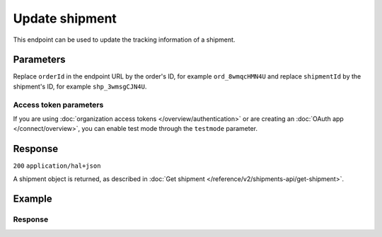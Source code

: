 Update shipment
===============
.. api-name:: Shipments API
   :version: 2

.. endpoint::
   :method: PATCH
   :url: https://api.mollie.com/v2/orders/*orderId*/shipments/*shipmentId*

.. authentication::
   :api_keys: true
   :organization_access_tokens: true
   :oauth: true

This endpoint can be used to update the tracking information of a shipment.

Parameters
----------
Replace ``orderId`` in the endpoint URL by the order's ID, for example ``ord_8wmqcHMN4U`` and replace ``shipmentId`` by
the shipment's ID, for example ``shp_3wmsgCJN4U``.

.. parameter:: tracking
   :type: object
   :condition: required
   :collapse-children: false

   An object containing tracking details for the shipment.

   .. parameter:: carrier
      :type: string
      :condition: required

      Name of the postal carrier (as specific as possible). For example ``PostNL``. Maximum length: 100 characters.

   .. parameter:: code
      :type: string
      :condition: required

      The track and trace code of the shipment. For example ``3SKABA000000000``. Maximum length: 100 characters.

   .. parameter:: url
      :type: string
      :condition: optional

      The URL where your customer can track the shipment, for example:
      ``http://postnl.nl/tracktrace/?B=3SKABA000000000&P=1015CW&D=NL&T=C``.

Access token parameters
^^^^^^^^^^^^^^^^^^^^^^^
If you are using :doc:`organization access tokens </overview/authentication>` or are creating an
:doc:`OAuth app </connect/overview>`, you can enable test mode through the ``testmode`` parameter.

.. parameter:: testmode
   :type: boolean
   :condition: optional
   :collapse: true

   Set this to ``true`` to update a test mode shipment.

Response
--------
``200`` ``application/hal+json``

A shipment object is returned, as described in
:doc:`Get shipment </reference/v2/shipments-api/get-shipment>`.

Example
-------
.. code-block-selector::
   .. code-block:: bash
      :linenos:

      curl -X POST https://api.mollie.com/v2/orders/ord_kEn1PlbGa/shipments/shp_3wmsgCJN4U \
         -H "Content-Type: application/json" \
         -H "Authorization: Bearer test_dHar4XY7LxsDOtmnkVtjNVWXLSlXsM" \
         -d '{
                 "tracking": {
                     "carrier": "PostNL",
                     "code": "3SKABA000000000",
                     "url": "http://postnl.nl/tracktrace/?B=3SKABA000000000&P=1015CW&D=NL&T=C"
                 }
             }'

   .. code-block:: php
      :linenos:

      <?php
      $mollie = new \Mollie\Api\MollieApiClient();
      $mollie->setApiKey("test_dHar4XY7LxsDOtmnkVtjNVWXLSlXsM");

      $order = $mollie->orders->get('ord_kEn1PlbGa');
      $shipment = $order->getShipment("shp_3wmsgCJN4U");

      $shipment->tracking = [
            'carrier' => 'PostNL',
            'code' => '3SKABA000000000',
            'url' => 'http://postnl.nl/tracktrace/?B=3SKABA000000000&P=1015CW&D=NL&T=C',
      ];
      $shipment = $shipment->update();

   .. code-block:: python
      :linenos:

      mollie_client = Client()
      mollie_client.set_api_key('test_dHar4XY7LxsDOtmnkVtjNVWXLSlXsM')
      order = mollie_client.orders.get('ord_kEn1PlbGa')
      order.update_shipment('shp_3wmsgCJN4U', {
         'tracking': {
            'carrier': 'PostNL',
            'code': '3SKABA000000000',
            'url': 'http://postnl.nl/tracktrace/?B=3SKABA000000000&P=1015CW&D=NL&T=C,
         },
      })

   .. code-block:: ruby
      :linenos:

      require 'mollie-api-ruby'

      Mollie::Client.configure do |config|
        config.api_key = 'test_dHar4XY7LxsDOtmnkVtjNVWXLSlXsM'
      end

      shipment = Mollie::Order::Shipment.update(
        'shp_3wmsgCJN4U',
        order_id: 'ord_kEn1PlbGa',
        tracking: {
          carrier: 'PostNL',
          code: '3SKABA000000000',
          url: 'http://postnl.nl/tracktrace/?B=3SKABA000000000&P=1015CW&D=NL&T=C'
        }
      )

   .. code-block:: javascript
      :linenos:

      const { createMollieClient } = require('@mollie/api-client');
      const mollieClient = createMollieClient({ apiKey: 'test_dHar4XY7LxsDOtmnkVtjNVWXLSlXsM' });

      (async () => {
        const shipment = await mollieClient.orders_shipments.update('shp_3wmsgCJN4U', {
          tracking: {
            carrier: 'PostNL',
            code: '3SKABA000000000',
            url: 'http://postnl.nl/tracktrace/?B=3SKABA000000000&P=1015CW&D=NL&T=C',
          },
        });
      })();

Response
^^^^^^^^
.. code-block:: none
   :linenos:

   HTTP/1.1 200 OK
   Content-Type: application/hal+json

   {
        "resource": "shipment",
        "id": "shp_3wmsgCJN4U",
        "orderId": "ord_kEn1PlbGa",
        "createdAt": "2018-08-09T14:33:54+00:00",
        "tracking": {
            "carrier": "PostNL",
            "code": "3SKABA000000000",
            "url": "http://postnl.nl/tracktrace/?B=3SKABA000000000&P=1015CW&D=NL&T=C"
        },
        "lines": [
            {
                "resource": "orderline",
                "id": "odl_dgtxyl",
                "orderId": "ord_pbjz8x",
                "name": "LEGO 42083 Bugatti Chiron",
                "sku": "5702016116977",
                "type": "physical",
                "status": "shipping",
                "metadata": null,
                "isCancelable": true,
                "quantity": 1,
                "unitPrice": {
                    "value": "399.00",
                    "currency": "EUR"
                },
                "vatRate": "21.00",
                "vatAmount": {
                    "value": "51.89",
                    "currency": "EUR"
                },
                "discountAmount": {
                    "value": "100.00",
                    "currency": "EUR"
                },
                "totalAmount": {
                    "value": "299.00",
                    "currency": "EUR"
                },
                "createdAt": "2018-08-02T09:29:56+00:00",
                "_links": {
                    "productUrl": {
                        "href": "https://shop.lego.com/nl-NL/Bugatti-Chiron-42083",
                        "type": "text/html"
                    },
                    "imageUrl": {
                        "href": "https://sh-s7-live-s.legocdn.com/is/image//LEGO/42083_alt1?$main$",
                        "type": "text/html"
                    }
                }
            },
            {
                "resource": "orderline",
                "id": "odl_jp31jz",
                "orderId": "ord_pbjz8x",
                "name": "LEGO 42056 Porsche 911 GT3 RS",
                "sku": "5702015594028",
                "type": "physical",
                "status": "completed",
                "metadata": null,
                "isCancelable": false,
                "quantity": 1,
                "unitPrice": {
                    "value": "329.99",
                    "currency": "EUR"
                },
                "vatRate": "21.00",
                "vatAmount": {
                    "value": "57.27",
                    "currency": "EUR"
                },
                "totalAmount": {
                    "value": "329.99",
                    "currency": "EUR"
                },
                "createdAt": "2018-08-02T09:29:56+00:00",
                "_links": {
                    "productUrl": {
                        "href": "https://shop.lego.com/nl-NL/Porsche-911-GT3-RS-42056",
                        "type": "text/html"
                    },
                    "imageUrl": {
                        "href": "https://sh-s7-live-s.legocdn.com/is/image/LEGO/42056?$PDPDefault$",
                        "type": "text/html"
                    }
                }
            }
        ],
        "_links": {
            "self": {
                "href": "https://api.mollie.com/v2/order/ord_kEn1PlbGa/shipments/shp_3wmsgCJN4U",
                "type": "application/hal+json"
            },
            "order": {
                "href": "https://api.mollie.com/v2/orders/ord_kEn1PlbGa",
                "type": "application/hal+json"
            },
            "documentation": {
                "href": "https://docs.mollie.com/reference/v2/shipments-api/get-shipment",
                "type": "text/html"
            }
        }
    }
